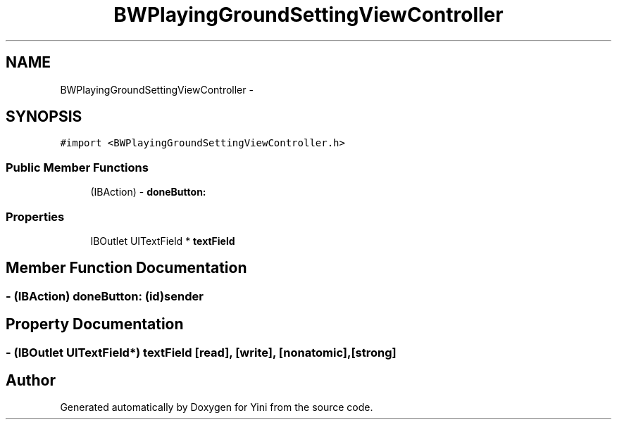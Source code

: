 .TH "BWPlayingGroundSettingViewController" 3 "Thu Aug 9 2012" "Version 1.0" "Yini" \" -*- nroff -*-
.ad l
.nh
.SH NAME
BWPlayingGroundSettingViewController \- 
.SH SYNOPSIS
.br
.PP
.PP
\fC#import <BWPlayingGroundSettingViewController\&.h>\fP
.SS "Public Member Functions"

.in +1c
.ti -1c
.RI "(IBAction) - \fBdoneButton:\fP"
.br
.in -1c
.SS "Properties"

.in +1c
.ti -1c
.RI "IBOutlet UITextField * \fBtextField\fP"
.br
.in -1c
.SH "Member Function Documentation"
.PP 
.SS "- (IBAction) doneButton: (id)sender"

.SH "Property Documentation"
.PP 
.SS "- (IBOutlet UITextField*) textField\fC [read]\fP, \fC [write]\fP, \fC [nonatomic]\fP, \fC [strong]\fP"


.SH "Author"
.PP 
Generated automatically by Doxygen for Yini from the source code\&.

